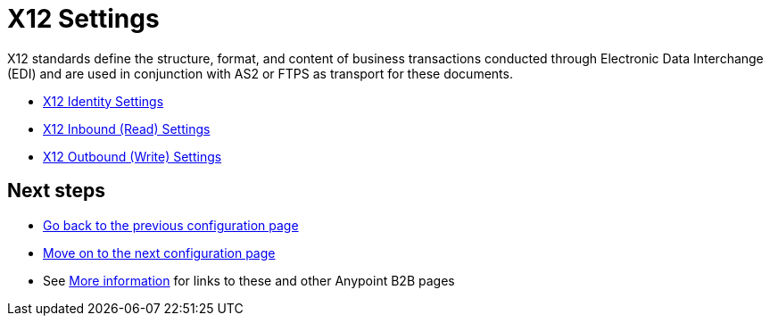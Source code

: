 = X12 Settings

X12 standards define the structure, format, and content of business transactions conducted through Electronic Data Interchange (EDI) and are used in conjunction with AS2 or FTPS as transport for these documents.

* link:/anypoint-b2b/x12-identity-settings[X12 Identity Settings]
* link:/anypoint-b2b/x12-inbound-(read)-settings[X12 Inbound (Read) Settings]
* link:/anypoint-b2b/x12-outbound-(write)-settings[X12 Outbound (Write) Settings]

== Next steps

* link:/anypoint-b2b/format-defaults[Go back to the previous configuration page]
* link:/anypoint-b2b/x12-identity-settings[Move on to the next configuration page]
* See link:/anypoint-b2b/more-information[More information] for links to these and other Anypoint B2B pages
